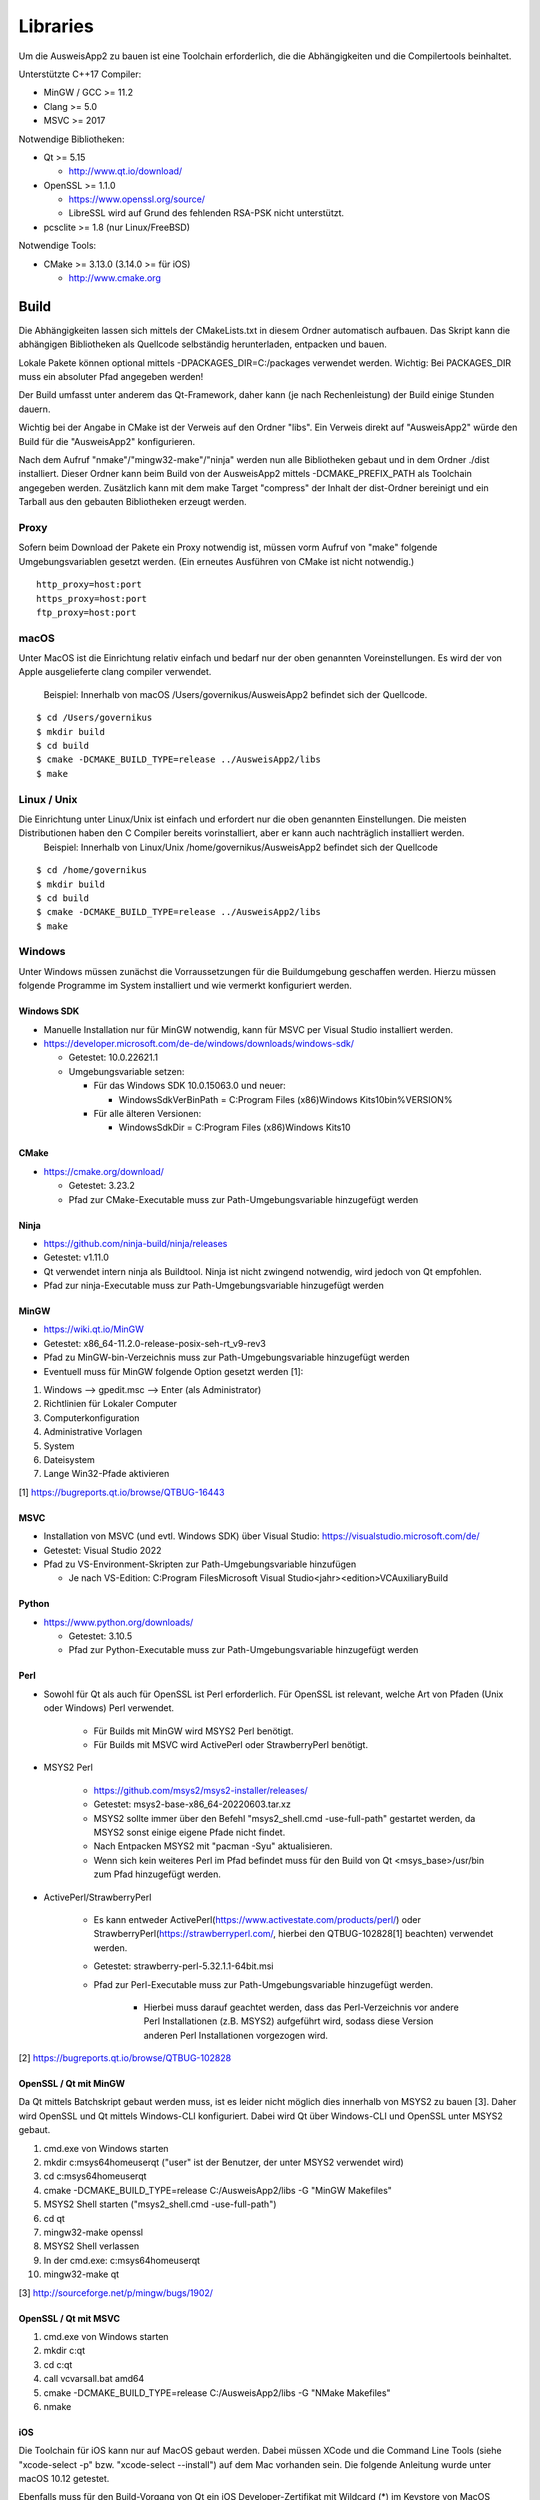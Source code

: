 Libraries
=========

Um die AusweisApp2 zu bauen ist eine Toolchain erforderlich, die die
Abhängigkeiten und die Compilertools beinhaltet.

Unterstützte C++17 Compiler:

- MinGW / GCC >= 11.2

- Clang >= 5.0

- MSVC >= 2017


Notwendige Bibliotheken:

- Qt >= 5.15

  - http://www.qt.io/download/

- OpenSSL >= 1.1.0

  - https://www.openssl.org/source/

  - LibreSSL wird auf Grund des fehlenden RSA-PSK nicht unterstützt.

- pcsclite >= 1.8 (nur Linux/FreeBSD)


Notwendige Tools:

- CMake >= 3.13.0 (3.14.0 >= für iOS)

  - http://www.cmake.org



Build
-----
Die Abhängigkeiten lassen sich mittels der CMakeLists.txt in diesem Ordner
automatisch aufbauen.
Das Skript kann die abhängigen Bibliotheken als Quellcode selbständig herunterladen,
entpacken und bauen.

Lokale Pakete können optional mittels -DPACKAGES_DIR=C:/packages verwendet werden.
Wichtig: Bei PACKAGES_DIR muss ein absoluter Pfad angegeben werden!

Der Build umfasst unter anderem das Qt-Framework, daher kann (je nach Rechenleistung)
der Build einige Stunden dauern.

Wichtig bei der Angabe in CMake ist der Verweis auf den Ordner "libs". Ein Verweis
direkt auf "AusweisApp2" würde den Build für die "AusweisApp2" konfigurieren.

Nach dem Aufruf "nmake"/"mingw32-make"/"ninja" werden nun alle Bibliotheken gebaut und
in dem Ordner ./dist installiert. Dieser Ordner kann beim Build von der AusweisApp2
mittels -DCMAKE_PREFIX_PATH als Toolchain angegeben werden.
Zusätzlich kann mit dem make Target "compress" der Inhalt der dist-Ordner bereinigt und
ein Tarball aus den gebauten Bibliotheken erzeugt werden.


Proxy
^^^^^
Sofern beim Download der Pakete ein Proxy notwendig ist, müssen vorm Aufruf von "make"
folgende Umgebungsvariablen gesetzt werden. (Ein erneutes Ausführen von CMake ist nicht
notwendig.)

::

   http_proxy=host:port
   https_proxy=host:port
   ftp_proxy=host:port



macOS
^^^^^
Unter MacOS ist die Einrichtung relativ einfach und bedarf nur der oben genannten Voreinstellungen.
Es wird der von Apple ausgelieferte clang compiler verwendet. 
 Beispiel: Innerhalb von macOS /Users/governikus/AusweisApp2 befindet sich der Quellcode.
::

   $ cd /Users/governikus
   $ mkdir build
   $ cd build
   $ cmake -DCMAKE_BUILD_TYPE=release ../AusweisApp2/libs
   $ make


Linux / Unix
^^^^^
Die Einrichtung unter Linux/Unix ist einfach und erfordert nur die oben genannten Einstellungen. Die meisten Distributionen haben den C Compiler bereits vorinstalliert, aber er kann auch nachträglich installiert werden.
 Beispiel: Innerhalb von Linux/Unix /home/governikus/AusweisApp2 befindet sich der Quellcode
::

   $ cd /home/governikus
   $ mkdir build
   $ cd build
   $ cmake -DCMAKE_BUILD_TYPE=release ../AusweisApp2/libs
   $ make


Windows
^^^^^^^
Unter Windows müssen zunächst die Vorraussetzungen für die Buildumgebung geschaffen
werden. Hierzu müssen folgende Programme im System installiert und wie vermerkt
konfiguriert werden.


Windows SDK
"""""""""""

- Manuelle Installation nur für MinGW notwendig, kann für MSVC per Visual Studio
  installiert werden.

- https://developer.microsoft.com/de-de/windows/downloads/windows-sdk/

  - Getestet: 10.0.22621.1

  - Umgebungsvariable setzen:

    - Für das Windows SDK 10.0.15063.0 und neuer:

      - WindowsSdkVerBinPath = C:\Program Files (x86)\Windows Kits\10\bin\%VERSION%

    - Für alle älteren Versionen:

      - WindowsSdkDir = C:\Program Files (x86)\Windows Kits\10


CMake
"""""

- https://cmake.org/download/

  - Getestet: 3.23.2

  - Pfad zur CMake-Executable muss zur Path-Umgebungsvariable hinzugefügt werden


Ninja
"""""

- https://github.com/ninja-build/ninja/releases

- Getestet: v1.11.0

- Qt verwendet intern ninja als Buildtool. Ninja ist nicht zwingend notwendig,
  wird jedoch von Qt empfohlen.

- Pfad zur ninja-Executable muss zur Path-Umgebungsvariable hinzugefügt werden


MinGW
"""""

- https://wiki.qt.io/MinGW

- Getestet: x86_64-11.2.0-release-posix-seh-rt_v9-rev3

- Pfad zu MinGW-bin-Verzeichnis muss zur Path-Umgebungsvariable hinzugefügt
  werden


- Eventuell muss für MinGW folgende Option gesetzt werden [1]:

#. Windows --> gpedit.msc --> Enter (als Administrator)

#. Richtlinien für Lokaler Computer

#. Computerkonfiguration

#. Administrative Vorlagen

#. System

#. Dateisystem

#. Lange Win32-Pfade aktivieren

[1] https://bugreports.qt.io/browse/QTBUG-16443


MSVC
""""

- Installation von MSVC (und evtl. Windows SDK) über Visual Studio:
  https://visualstudio.microsoft.com/de/

- Getestet: Visual Studio 2022

- Pfad zu VS-Environment-Skripten zur Path-Umgebungsvariable hinzufügen

  - Je nach VS-Edition: C:\Program Files\Microsoft Visual Studio\<jahr>\<edition>\VC\Auxiliary\Build


Python
""""""

- https://www.python.org/downloads/

  - Getestet: 3.10.5

  - Pfad zur Python-Executable muss zur Path-Umgebungsvariable hinzugefügt werden


Perl
""""

- Sowohl für Qt als auch für OpenSSL ist Perl erforderlich. Für OpenSSL ist
  relevant, welche Art von Pfaden (Unix oder Windows) Perl verwendet.

    - Für Builds mit MinGW wird MSYS2 Perl benötigt.

    - Für Builds mit MSVC wird ActivePerl oder StrawberryPerl benötigt.


- MSYS2 Perl

    - https://github.com/msys2/msys2-installer/releases/

    - Getestet: msys2-base-x86_64-20220603.tar.xz

    - MSYS2 sollte immer über den Befehl "msys2_shell.cmd -use-full-path" gestartet
      werden, da MSYS2 sonst einige eigene Pfade nicht findet.

    - Nach Entpacken MSYS2 mit "pacman -Syu" aktualisieren.

    - Wenn sich kein weiteres Perl im Pfad befindet muss für den Build von Qt
      <msys_base>/usr/bin zum Pfad hinzugefügt werden.

- ActivePerl/StrawberryPerl

    - Es kann entweder ActivePerl(https://www.activestate.com/products/perl/) oder
      StrawberryPerl(https://strawberryperl.com/, hierbei den QTBUG-102828[1]
      beachten) verwendet werden.

    - Getestet: strawberry-perl-5.32.1.1-64bit.msi

    - Pfad zur Perl-Executable muss zur Path-Umgebungsvariable hinzugefügt werden.

        - Hierbei muss darauf geachtet werden, dass das Perl-Verzeichnis
          vor andere Perl Installationen (z.B. MSYS2) aufgeführt wird, sodass
          diese Version anderen Perl Installationen vorgezogen wird.

[2] https://bugreports.qt.io/browse/QTBUG-102828


OpenSSL / Qt mit MinGW
""""""""""""""""""""""

Da Qt mittels Batchskript gebaut werden muss, ist es leider nicht möglich dies innerhalb
von MSYS2 zu bauen [3]. Daher wird OpenSSL und Qt mittels Windows-CLI konfiguriert.
Dabei wird Qt über Windows-CLI und OpenSSL unter MSYS2 gebaut.

#. cmd.exe von Windows starten

#. mkdir c:\msys64\home\user\qt ("user" ist der Benutzer, der unter MSYS2 verwendet wird)

#. cd c:\msys64\home\user\qt

#. cmake -DCMAKE_BUILD_TYPE=release C:/AusweisApp2/libs -G "MinGW Makefiles"

#. MSYS2 Shell starten ("msys2_shell.cmd -use-full-path")

#. cd qt

#. mingw32-make openssl

#. MSYS2 Shell verlassen

#. In der cmd.exe: c:\msys64\home\user\qt

#. mingw32-make qt


[3] http://sourceforge.net/p/mingw/bugs/1902/


OpenSSL / Qt mit MSVC
"""""""""""""""""""""

#. cmd.exe von Windows starten

#. mkdir c:\qt

#. cd c:\qt

#. call vcvarsall.bat amd64

#. cmake -DCMAKE_BUILD_TYPE=release C:/AusweisApp2/libs -G "NMake Makefiles"

#. nmake


iOS
"""
Die Toolchain für iOS kann nur auf MacOS gebaut werden. Dabei müssen XCode und
die Command Line Tools (siehe "xcode-select -p" bzw. "xcode-select --install")
auf dem Mac vorhanden sein. Die folgende Anleitung wurde unter macOS 10.12 getestet.

Ebenfalls muss für den Build-Vorgang von Qt ein iOS Developer-Zertifikat mit Wildcard (*)
im Keystore von MacOS hinterlegt sein.

Beispiel: Innerhalb von /Users/governikus/AusweisApp2 befindet sich der Quellcode.

::

   $ cd /Users/governikus
   $ mkdir build
   $ cd build
   $ cmake -DCMAKE_BUILD_TYPE=release -DCMAKE_TOOLCHAIN_FILE=../AusweisApp2/cmake/iOS.toolchain.cmake ../AusweisApp2/libs
   $ make


Android
"""""""
Die Toolchain für Android wird derzeit nur unter Linux unterstützt. Dabei müssen folgende
Komponenten vorhanden sein:

- Android NDK mit gesetztem ANDROID_NDK_ROOT

  - https://developer.android.com/tools/sdk/ndk/index.html

  - Getestet: r21e (https://wiki.qt.io/Qt_for_Android_known_issues)

- Android SDK (cmdline) mit gesetztem ANDROID_SDK_ROOT

  - https://developer.android.com/studio#cmdline-tools

  - Getestet: 26.1.1 / 3.0

- SDK build tools

  - https://developer.android.com/studio/releases/build-tools

  - Getestet: 30.0.3

- SDK platform tools

  - https://developer.android.com/studio/releases/platform-tools

  - Getestet: 30.0.3

- Um Qt erfolgreich zu bauen, ist mindestens ein API-Levelpaket von Android notwendig.
  Dieses sollte mindestens Level 21 sein. Nähere Informationen dazu
  sind im Wiki von Qt enthalten: http://wiki.qt.io/Android
  Die Plattformen können mittels Android Manager nachinstalliert werden.

- JDK mit gesetztem JAVA_HOME



Beispiel: Innerhalb von /home/governikus/AusweisApp2 befindet sich der Quellcode.

::

   $ cd /home/governikus
   $ mkdir build
   $ cd build
   $ cmake -DCMAKE_BUILD_TYPE=release -DCMAKE_TOOLCHAIN_FILE=../AusweisApp2/cmake/android.toolchain.cmake ../AusweisApp2/libs
   $ make

Standardmäßig wird die Architektur "armeabi-v7a" gewählt. Um zum Beispiel die Toolchain für x86-Architektur
zu bauen, ist beim Aufruf von CMake der Parameter "-DCMAKE_ANDROID_ARCH_ABI=x86" mitzugeben.

